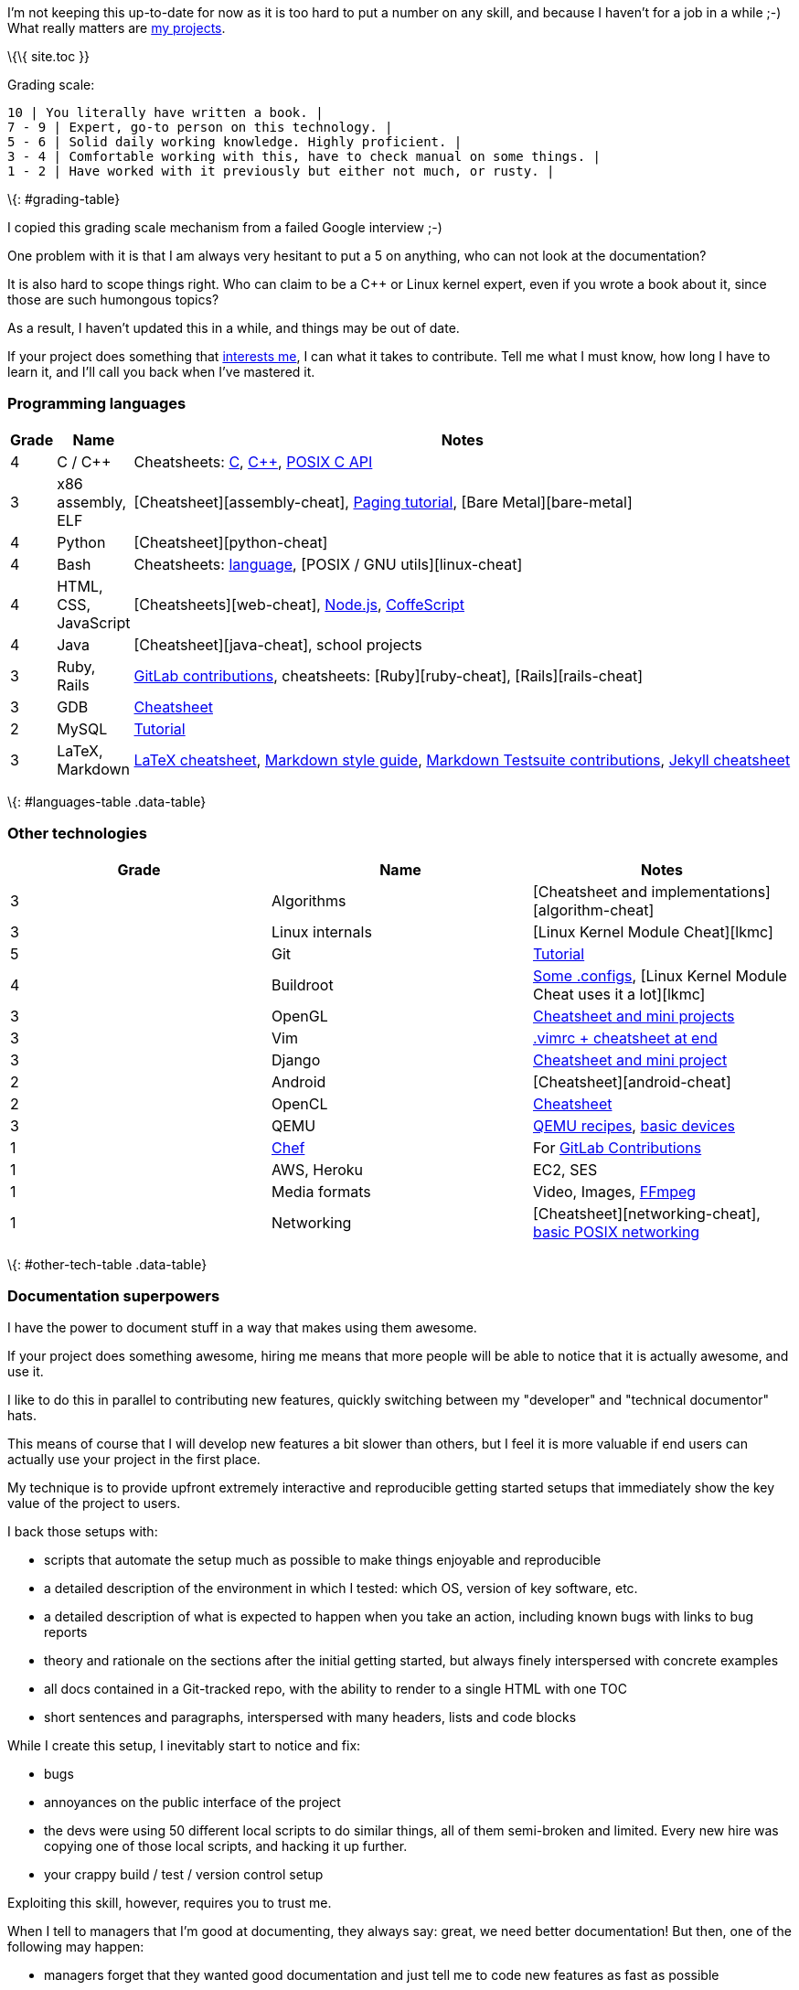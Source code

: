 I'm not keeping this up-to-date for now as it is too hard to put a number on any skill, and because I haven't for a job in a while ;-) What really matters are link:/#projects-done[my projects].

\{\{ site.toc }}

Grading scale:

[verse]
--
10 | You literally have written a book. |
7 - 9 | Expert, go-to person on this technology. |
5 - 6 | Solid daily working knowledge. Highly proficient. |
3 - 4 | Comfortable working with this, have to check manual on some things. |
1 - 2 | Have worked with it previously but either not much, or rusty. |
--

\{: #grading-table}

I copied this grading scale mechanism from a failed Google interview ;-)

One problem with it is that I am always very hesitant to put a 5 on anything, who can not look at the documentation?

It is also hard to scope things right. Who can claim to be a C++ or Linux kernel expert, even if you wrote a book about it, since those are such humongous topics?

As a result, I haven't updated this in a while, and things may be out of date.

If your project does something that link:/interests[interests me], I can what it takes to contribute. Tell me what I must know, how long I have to learn it, and I'll call you back when I've mastered it.

=== Programming languages

[width="100%",cols="3%,8%,89%",options="header",]
|===============================================================================================================================================================================================================================================================================
|Grade |Name |Notes
|4 |C / C++ |Cheatsheets: https://github.com/cirosantilli/cpp-cheat/blob/master/c/[C], https://github.com/cirosantilli/cpp-cheat/blob/master/cpp/[C++], https://github.com/cirosantilli/cpp-cheat/blob/master/posix/[POSIX C API]
|3 |x86 assembly, ELF |[Cheatsheet][assembly-cheat], link:/x86-paging[Paging tutorial], [Bare Metal][bare-metal]
|4 |Python |[Cheatsheet][python-cheat]
|4 |Bash |Cheatsheets: https://github.com/cirosantilli/bash-cheat[language], [POSIX / GNU utils][linux-cheat]
|4 |HTML, CSS, JavaScript |[Cheatsheets][web-cheat], https://github.com/cirosantilli/nodejs-cheat[Node.js], https://github.com/cirosantilli/nodejs-cheat/tree/master/coffee[CoffeScript]
|4 |Java |[Cheatsheet][java-cheat], school projects
|3 |Ruby, Rails |link:/projects[GitLab contributions], cheatsheets: [Ruby][ruby-cheat], [Rails][rails-cheat]
|3 |GDB |https://github.com/cirosantilli/cpp-cheat/tree/f034893788f2fe372c94942e1e35590ec05ab361/gdb[Cheatsheet]
|2 |MySQL |link:/db/mysql[Tutorial]
|3 |LaTeX, Markdown |https://github.com/cirosantilli/latex-cheat[LaTeX cheatsheet], link:/markdown-style-guide[Markdown style guide], https://github.com/karlcow/markdown-testsuite/graphs/contributors[Markdown Testsuite contributions], link:/jekyll-cheat[Jekyll cheatsheet]
|===============================================================================================================================================================================================================================================================================

\{: #languages-table .data-table}

=== Other technologies

[cols=",,",options="header",]
|====================================================================================================================================================================================
|Grade |Name |Notes
|3 |Algorithms |[Cheatsheet and implementations][algorithm-cheat]
|3 |Linux internals |[Linux Kernel Module Cheat][lkmc]
|5 |Git |link:/git-tutorial[Tutorial]
|4 |Buildroot |https://github.com/cirosantilli/buildroot-configs[Some .configs], [Linux Kernel Module Cheat uses it a lot][lkmc]
|3 |OpenGL |https://github.com/cirosantilli/cpp-cheat/tree/master/opengl[Cheatsheet and mini projects]
|3 |Vim |https://github.com/cirosantilli/dotfiles/blob/master/home/.vimrc[.vimrc + cheatsheet at end]
|3 |Django |https://github.com/cirosantilli/django-cheat[Cheatsheet and mini project]
|2 |Android |[Cheatsheet][android-cheat]
|2 |OpenCL |https://github.com/cirosantilli/cpp-cheat/tree/d14107f7c0b5e03e85d3f01b16f61271c260ae03/opencl[Cheatsheet]
|3 |QEMU |https://github.com/cirosantilli/linux-cheat/blob/492dbf28213c0c92fc4e034181a36734a50a7a24/qemu.md[QEMU recipes], https://stackoverflow.com/a/44612957/895245[basic devices]
|1 |https://www.getchef.com/chef/[Chef] |For link:/projects[GitLab Contributions]
|1 |AWS, Heroku |EC2, SES
|1 |Media formats |Video, Images, https://stackoverflow.com/search?tab=votes&q=user%3a895245%20%5Bffmpeg%5D[FFmpeg]
|1 |Networking |[Cheatsheet][networking-cheat], https://github.com/cirosantilli/cpp-cheat/tree/d14107f7c0b5e03e85d3f01b16f61271c260ae03/posix[basic POSIX networking]
|====================================================================================================================================================================================

\{: #other-tech-table .data-table}

=== Documentation superpowers

I have the power to document stuff in a way that makes using them awesome.

If your project does something awesome, hiring me means that more people will be able to notice that it is actually awesome, and use it.

I like to do this in parallel to contributing new features, quickly switching between my "developer" and "technical documentor" hats.

This means of course that I will develop new features a bit slower than others, but I feel it is more valuable if end users can actually use your project in the first place.

My technique is to provide upfront extremely interactive and reproducible getting started setups that immediately show the key value of the project to users.

I back those setups with:

* scripts that automate the setup much as possible to make things enjoyable and reproducible
* a detailed description of the environment in which I tested: which OS, version of key software, etc.
* a detailed description of what is expected to happen when you take an action, including known bugs with links to bug reports
* theory and rationale on the sections after the initial getting started, but always finely interspersed with concrete examples
* all docs contained in a Git-tracked repo, with the ability to render to a single HTML with one TOC
* short sentences and paragraphs, interspersed with many headers, lists and code blocks

While I create this setup, I inevitably start to notice and fix:

* bugs
* annoyances on the public interface of the project
* the devs were using 50 different local scripts to do similar things, all of them semi-broken and limited. Every new hire was copying one of those local scripts, and hacking it up further.
* your crappy build / test / version control setup

Exploiting this skill, however, requires you to trust me.

When I tell to managers that I'm good at documenting, they always say: great, we need better documentation! But then, one of the following may happen:

* managers forget that they wanted good documentation and just tell me to code new features as fast as possible
* they don't let me own the getting started page, but rather and expect me to try and fix the existing crappy unfixable existing getting started, without stepping on anyone's pride in the process >:-)
+
This makes me tired, and less likely to do a good job.
+
Good documentation requires a large number of small iterative reviews, and detailed review of every line is not always feasible.
+
Too many cooks.

A prime example of this ability is my [Linux Kernel Module Cheat][lkmc].

See also link:/articles[my articles] for further examples.

=== Natural languages

* English: Cambridge CPE grade B in 2004. Proficient, with minor defects in collocation / pronunciation.
* French: TCF grade C2 in 2011. Proficient, with a bit more defects than English.
* Brazilian Portuguese: Native speaker
* Chinese: learning oral informally, estimated HSK 3

\{% include links.md %}
